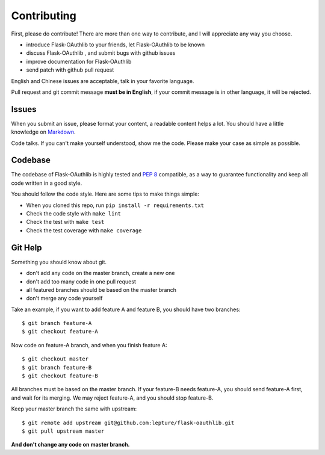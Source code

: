 Contributing
=============

First, please do contribute! There are more than one way to contribute, and I will
appreciate any way you choose.

* introduce Flask-OAuthlib to your friends, let Flask-OAuthlib to be known
* discuss Flask-OAuthlib , and submit bugs with github issues
* improve documentation for Flask-OAuthlib
* send patch with github pull request

English and Chinese issues are acceptable, talk in your favorite language.

Pull request and git commit message **must be in English**, if your commit message
is in other language, it will be rejected.


Issues
------

When you submit an issue, please format your content, a readable content helps a lot.
You should have a little knowledge on Markdown_.

.. _Markdown: http://github.github.com/github-flavored-markdown/

Code talks. If you can't make yourself understood, show me the code. Please make your
case as simple as possible.


Codebase
--------

The codebase of Flask-OAuthlib is highly tested and :pep:`8` compatible, as a way
to guarantee functionality and keep all code written in a good style.

You should follow the code style. Here are some tips to make things simple:

* When you cloned this repo, run ``pip install -r requirements.txt``
* Check the code style with ``make lint``
* Check the test with ``make test``
* Check the test coverage with ``make coverage``


Git Help
--------

Something you should know about git.

* don't add any code on the master branch, create a new one
* don't add too many code in one pull request
* all featured branches should be based on the master branch
* don't merge any code yourself

Take an example, if you want to add feature A and feature B, you should have two
branches::

    $ git branch feature-A
    $ git checkout feature-A

Now code on feature-A branch, and when you finish feature A::

    $ git checkout master
    $ git branch feature-B
    $ git checkout feature-B

All branches must be based on the master branch. If your feature-B needs feature-A,
you should send feature-A first, and wait for its merging. We may reject feature-A,
and you should stop feature-B.

Keep your master branch the same with upstream::

    $ git remote add upstream git@github.com:lepture/flask-oauthlib.git
    $ git pull upstream master

**And don't change any code on master branch.**
